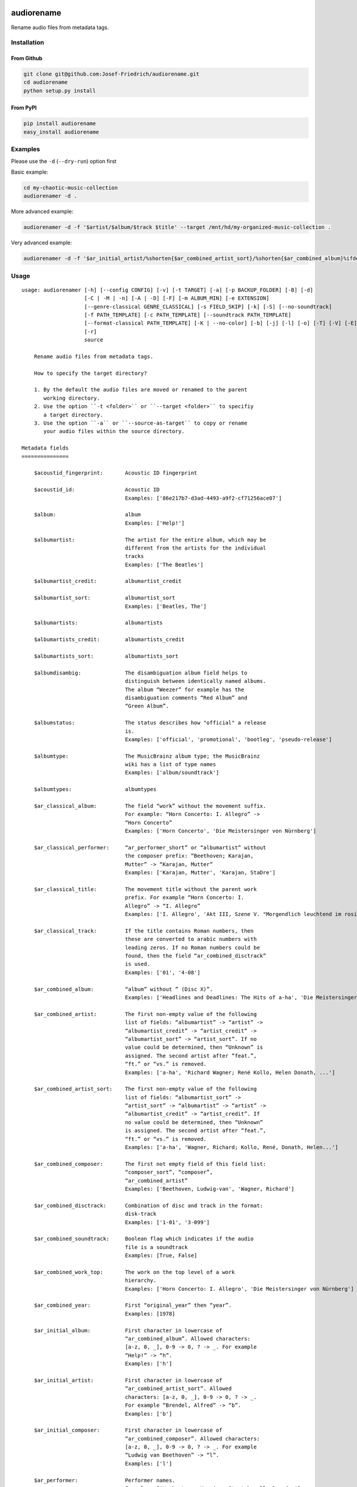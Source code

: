 .. image:: http://img.shields.io/pypi/v/audiorename.svg
    :target: https://pypi.org/project/audiorename
    :alt: This package on the Python Package Index

.. image:: https://github.com/Josef-Friedrich/audiorename/actions/workflows/tests.yml/badge.svg
    :target: https://github.com/Josef-Friedrich/audiorename/actions/workflows/tests.yml
    :alt: Tests

.. image:: https://readthedocs.org/projects/audiorename/badge/?version=latest
    :target: https://audiorename.readthedocs.io/en/latest/?badge=latest
    :alt: Documentation Status

***********
audiorename
***********

Rename audio files from metadata tags.

Installation
============

From Github
-----------

.. code:: Shell

    git clone git@github.com:Josef-Friedrich/audiorename.git
    cd audiorename
    python setup.py install

From PyPI
---------

.. code:: Shell

    pip install audiorename
    easy_install audiorename

Examples
========

Please use the ``-d`` (``--dry-run``) option first

Basic example:

.. code:: Shell

    cd my-chaotic-music-collection
    audiorenamer -d .

More advanced example:

.. code:: Shell

    audiorenamer -d -f '$artist/$album/$track $title' --target /mnt/hd/my-organized-music-collection .

Very advanced example:

.. code:: Shell

    audiorenamer -d -f '$ar_initial_artist/%shorten{$ar_combined_artist_sort}/%shorten{$ar_combined_album}%ifdefnotempty{ar_combined_year,_${ar_combined_year}}/${ar_combined_disctrack}_%shorten{$title}' .

Usage
=====

:: 

    usage: audiorenamer [-h] [--config CONFIG] [-v] [-t TARGET] [-a] [-p BACKUP_FOLDER] [-B] [-d]
                        [-C | -M | -n] [-A | -D] [-F] [-m ALBUM_MIN] [-e EXTENSION]
                        [--genre-classical GENRE_CLASSICAL] [-s FIELD_SKIP] [-k] [-S] [--no-soundtrack]
                        [-f PATH_TEMPLATE] [-c PATH_TEMPLATE] [--soundtrack PATH_TEMPLATE]
                        [--format-classical PATH_TEMPLATE] [-K | --no-color] [-b] [-j] [-l] [-o] [-T] [-V] [-E]
                        [-r]
                        source

        Rename audio files from metadata tags.

        How to specify the target directory?

        1. By the default the audio files are moved or renamed to the parent
           working directory.
        2. Use the option ``-t <folder>`` or ``--target <folder>`` to specifiy
           a target directory.
        3. Use the option ``-a`` or ``--source-as-target`` to copy or rename
           your audio files within the source directory.

    Metadata fields
    ===============

        $acoustid_fingerprint:       Acoustic ID fingerprint

        $acoustid_id:                Acoustic ID
                                     Examples: ['86e217b7-d3ad-4493-a9f2-cf71256ace07']

        $album:                      album
                                     Examples: ['Help!']

        $albumartist:                The artist for the entire album, which may be
                                     different from the artists for the individual
                                     tracks
                                     Examples: ['The Beatles']

        $albumartist_credit:         albumartist_credit

        $albumartist_sort:           albumartist_sort
                                     Examples: ['Beatles, The']

        $albumartists:               albumartists

        $albumartists_credit:        albumartists_credit

        $albumartists_sort:          albumartists_sort

        $albumdisambig:              The disambiguation album field helps to
                                     distinguish between identically named albums.
                                     The album “Weezer” for example has the
                                     disambiguation comments “Red Album” and
                                     “Green Album”.

        $albumstatus:                The status describes how "official" a release
                                     is.
                                     Examples: ['official', 'promotional', 'bootleg', 'pseudo-release']

        $albumtype:                  The MusicBrainz album type; the MusicBrainz
                                     wiki has a list of type names
                                     Examples: ['album/soundtrack']

        $albumtypes:                 albumtypes

        $ar_classical_album:         The field “work” without the movement suffix.
                                     For example: “Horn Concerto: I. Allegro” ->
                                     “Horn Concerto”
                                     Examples: ['Horn Concerto', 'Die Meistersinger von Nürnberg']

        $ar_classical_performer:     “ar_performer_short” or “albumartist” without
                                     the composer prefix: “Beethoven; Karajan,
                                     Mutter” -> “Karajan, Mutter”
                                     Examples: ['Karajan, Mutter', 'Karajan, StaDre']

        $ar_classical_title:         The movement title without the parent work
                                     prefix. For example “Horn Concerto: I.
                                     Allegro” -> “I. Allegro”
                                     Examples: ['I. Allegro', 'Akt III, Szene V. "Morgendlich leuchtend im rosigen Schein" (Walther, Volk, Meister, Sachs, Pogner, Eva)']

        $ar_classical_track:         If the title contains Roman numbers, then
                                     these are converted to arabic numbers with
                                     leading zeros. If no Roman numbers could be
                                     found, then the field “ar_combined_disctrack”
                                     is used.
                                     Examples: ['01', '4-08']

        $ar_combined_album:          “album” without ” (Disc X)”.
                                     Examples: ['Headlines and Deadlines: The Hits of a-ha', 'Die Meistersinger von Nürnberg']

        $ar_combined_artist:         The first non-empty value of the following
                                     list of fields: “albumartist” -> “artist” ->
                                     “albumartist_credit” -> “artist_credit” ->
                                     “albumartist_sort” -> “artist_sort”. If no
                                     value could be determined, then “Unknown” is
                                     assigned. The second artist after “feat.”,
                                     “ft.” or “vs.” is removed.
                                     Examples: ['a-ha', 'Richard Wagner; René Kollo, Helen Donath, ...']

        $ar_combined_artist_sort:    The first non-empty value of the following
                                     list of fields: “albumartist_sort” ->
                                     “artist_sort” -> “albumartist” -> “artist” ->
                                     “albumartist_credit” -> “artist_credit”. If
                                     no value could be determined, then “Unknown”
                                     is assigned. The second artist after “feat.”,
                                     “ft.” or “vs.” is removed.
                                     Examples: ['a-ha', 'Wagner, Richard; Kollo, René, Donath, Helen...']

        $ar_combined_composer:       The first not empty field of this field list:
                                     “composer_sort”, “composer”,
                                     “ar_combined_artist”
                                     Examples: ['Beethoven, Ludwig-van', 'Wagner, Richard']

        $ar_combined_disctrack:      Combination of disc and track in the format:
                                     disk-track
                                     Examples: ['1-01', '3-099']

        $ar_combined_soundtrack:     Boolean flag which indicates if the audio
                                     file is a soundtrack
                                     Examples: [True, False]

        $ar_combined_work_top:       The work on the top level of a work
                                     hierarchy.
                                     Examples: ['Horn Concerto: I. Allegro', 'Die Meistersinger von Nürnberg']

        $ar_combined_year:           First “original_year” then “year”.
                                     Examples: [1978]

        $ar_initial_album:           First character in lowercase of
                                     “ar_combined_album”. Allowed characters:
                                     [a-z, 0, _], 0-9 -> 0, ? -> _. For example
                                     “Help!” -> “h”.
                                     Examples: ['h']

        $ar_initial_artist:          First character in lowercase of
                                     “ar_combined_artist_sort”. Allowed
                                     characters: [a-z, 0, _], 0-9 -> 0, ? -> _.
                                     For example “Brendel, Alfred” -> “b”.
                                     Examples: ['b']

        $ar_initial_composer:        First character in lowercase of
                                     “ar_combined_composer”. Allowed characters:
                                     [a-z, 0, _], 0-9 -> 0, ? -> _. For example
                                     “Ludwig van Beethoven” -> “l”.
                                     Examples: ['l']

        $ar_performer:               Performer names.
                                     Examples: ['Herbert von Karajan, Staatskapelle Dresden']

        $ar_performer_raw:           Raw performer names.
                                     Examples: [[['conductor', 'Herbert von Karajan'], ['orchestra', 'Staatskapelle Dresden']]]

        $ar_performer_short:         Abbreviated performer names.
                                     Examples: ['Karajan, StaDre']

        $arranger:                   A musician who creates arrangements.

        $art:                        Legacy album art field.
                                     Examples: [b'\xff\xd8\xff\xe0\x00']

        $artist:                     artist
                                     Examples: ['The Beatles']

        $artist_credit:              The track-specific artist credit name, which
                                     may be a variation of the artist’s
                                     “canonical” name

        $artist_sort:                The “sort name” of the track artist.
                                     Examples: ['Beatles, The', 'White, Jack']

        $artists:                    artists
                                     Examples: [['a-ha'], ['Anouk', 'Remon Stotijn']]

        $artists_credit:             artists_credit

        $artists_sort:               artists_sort

        $asin:                       Amazon Standard Identification Number
                                     Examples: ['B000002UAL']

        $barcode:                    There are many different types of barcode,
                                     but the ones usually found on music releases
                                     are two: 1. Universal Product Code (UPC),
                                     which is the original barcode used in North
                                     America. 2. European Article Number (EAN)
                                     Examples: ['5028421931838', '036000291452']

        $bitdepth:                   only available for some formats
                                     Examples: [16]

        $bitrate:                    in kilobits per second, with units: e.g.,
                                     “192kbps”
                                     Examples: [436523, 256000]

        $bitrate_mode:               bitrate_mode
                                     Examples: ['CBR']

        $bpm:                        Beats per Minute

        $catalognum:                 This is a number assigned to the release by
                                     the label which can often be found on the
                                     spine or near the barcode. There may be more
                                     than one, especially when multiple labels are
                                     involved. This is not the ASIN — there is a
                                     relationship for that — nor the label code.
                                     Examples: ['CDP 7 46439 2']

        $catalognums:                catalognums

        $channels:                   channels
                                     Examples: [1, 2]

        $comments:                   comments

        $comp:                       Compilation flag
                                     Examples: [True, False]

        $composer:                   The name of the composer.
                                     Examples: ['Ludwig van Beethoven']

        $composer_sort:              The composer name for sorting.
                                     Examples: ['Beethoven, Ludwig van']

        $copyright:                  copyright

        $country:                    The country the release was issued in.
                                     Examples: ['NL']

        $date:                       The release data of the specific release.
                                     Examples: ['1996-01-01']

        $day:                        The release day of the specific release.

        $disc:                       disc
                                     Examples: [1]

        $disctitle:                  disctitle

        $disctotal:                  disctotal
                                     Examples: [1]

        $encoder:                    the name of the person or organisation that
                                     encoded the audio file. This field may
                                     contain a copyright message, if the audio
                                     file also is copyrighted by the encoder.
                                     Examples: ['iTunes v7.6.2']

        $encoder_info:               encoder_info
                                     Examples: ['LAME 3.92.0+']

        $encoder_settings:           encoder_settings
                                     Examples: ['-b 255+']

        $format:                     e.g., “MP3” or “FLAC”
                                     Examples: ['MP3', 'FLAC']

        $genre:                      genre
                                     Examples: ['Rock']

        $genres:                     genres
                                     Examples: [['Rock']]

        $grouping:                   A content group, which is a collection of
                                     media items such as a CD boxed set.

        $images:                     images
                                     Examples: [['<mediafile.Image object at 0x7f51fce26b20>']]

        $initial_key:                The Initial key frame contains the musical
                                     key in which the sound starts. It is
                                     represented as a string with a maximum length
                                     of three characters. The ground keys are
                                     represented with "A","B","C","D","E", "F" and
                                     "G" and halfkeys represented with "b" and
                                     "#". Minor is represented as "m".
                                     Examples: ['Dbm']

        $isrc:                       The International Standard Recording Code,
                                     abbreviated to ISRC, is a system of codes
                                     that identify audio and music video
                                     recordings.
                                     Examples: ['CAC118989003', 'ITO101117740']

        $label:                      The label which issued the release. There may
                                     be more than one.
                                     Examples: ['Brilliant Classics', 'wea']

        $language:                   The language a release’s track list is
                                     written in. The possible values are taken
                                     from the ISO 639-3 standard.
                                     Examples: ['zxx', 'eng']

        $languages:                  languages

        $length:                     The length of a recording in seconds.
                                     Examples: [674.4666666666667]

        $lyricist:                   The writer of the text or lyrics in the
                                     recording.

        $lyrics:                     The lyrics of the song or a text
                                     transcription of other vocal activities.

        $mb_albumartistid:           MusicBrainz album artist ID.
                                     Examples: ['1f9df192-a621-4f54-8850-2c5373b7eac9', 'b972f589-fb0e-474e-b64a-803b0364fa75']

        $mb_albumartistids:          MusicBrainz album artist IDs as a list.
                                     Examples: [['b972f589-fb0e-474e-b64a-803b0364fa75', 'dea28aa9-1086-4ffa-8739-0ccc759de1ce', 'd2ced2f1-6b58-47cf-ae87-5943e2ab6d99']]

        $mb_albumid:                 MusicBrainz album ID.
                                     Examples: ['fd6adc77-1489-4a13-9aa0-32951061d92b']

        $mb_artistid:                MusicBrainz artist ID.
                                     Examples: ['1f9df192-a621-4f54-8850-2c5373b7eac9']

        $mb_artistids:               MusicBrainz artist IDs as a list.
                                     Examples: [['1f9df192-a621-4f54-8850-2c5373b7eac9']]

        $mb_releasegroupid:          MusicBrainz releasegroup ID.
                                     Examples: ['f714fd70-aaca-4863-9d0d-2768a53acaeb']

        $mb_releasetrackid:          MusicBrainz release track ID.
                                     Examples: ['38c8c114-5e3b-484f-8af0-79c47ef9c169']

        $mb_trackid:                 MusicBrainz track ID.
                                     Examples: ['c390b132-4a44-4e16-bec3-bffbbcaa19aa']

        $mb_workhierarchy_ids:       All IDs in the work hierarchy. This field
                                     corresponds to the field `work_hierarchy`.
                                     The top level work ID appears first. A slash
                                     (/) is used as separator.
                                     Examples: ['e208c5f5-5d37-3dfc-ac0b-999f207c9e46 / 5adc213f-700a-4435-9e95-831ed720f348 / eafec51f-47c5-3c66-8c36-a524246c85f8']

        $mb_workid:                  MusicBrainz work ID.
                                     Examples: ['508ec4b1-9549-38cd-a61e-1f0d120a6118']

        $media:                      A prototypical medium is one of the physical,
                                     separate things you would get when you buy
                                     something in a record store.
                                     Examples: ['CD']

        $month:                      The release month of the specific release.
                                     Examples: [11]

        $original_date:              The release date of the original version of
                                     the album.
                                     Examples: ['1991-11-04']

        $original_day:               The release day of the original version of
                                     the album.
                                     Examples: [4]

        $original_month:             The release month of the original version of
                                     the album.
                                     Examples: [11]

        $original_year:              The release year of the original version of
                                     the album.
                                     Examples: [1991]

        $r128_album_gain:            An optional gain for album normalization. EBU
                                     R 128 is a recommendation for loudness
                                     normalisation and maximum level of audio
                                     signals.

        $r128_track_gain:            An optional gain for track normalization. EBU
                                     R 128 is a recommendation for loudness
                                     normalisation and maximum level of audio
                                     signals.

        $releasegroup_types:         This field collects all items in the
                                     MusicBrainz’ API  related to type: `type`,
                                     `primary-type and `secondary-type-list`. Main
                                     usage of this field is to determine in a
                                     secure manner if the release is a soundtrack.

        $rg_album_gain:              ReplayGain Album Gain, see
                                     https://en.wikipedia.org/wiki/ReplayGain.

        $rg_album_peak:              ReplayGain Album Peak, see
                                     https://en.wikipedia.org/wiki/ReplayGain.

        $rg_track_gain:              ReplayGain Track Gain, see
                                     https://en.wikipedia.org/wiki/ReplayGain.
                                     Examples: [0.0]

        $rg_track_peak:              ReplayGain Track Peak, see
                                     https://en.wikipedia.org/wiki/ReplayGain.
                                     Examples: [0.000244]

        $samplerate:                 The sample rate as an integer number.
                                     Examples: [44100]

        $script:                     The script used to write the release’s track
                                     list. The possible values are taken from the
                                     ISO 15924 standard.
                                     Examples: ['Latn']

        $title:                      The title of a audio file.
                                     Examples: ['32 Variations for Piano in C minor on an Original Theme, WoO 80']

        $track:                      The track number.
                                     Examples: [1]

        $tracktotal:                 The total track number.
                                     Examples: [12]

        $url:                        Uniform Resource Locator.

        $work:                       The Musicbrainzs’ work entity.
                                     Examples: ['32 Variations for Piano in C minor on an Original Theme, WoO 80']

        $work_hierarchy:             The hierarchy of works: The top level work
                                     appears first. As separator is this string
                                     used: -->.
                                     Examples: ['Die Zauberflöte, K. 620 --> Die Zauberflöte, K. 620: Akt I --> Die Zauberflöte, K. 620: Act I, Scene II. No. 2 Aria "Was hör ...']

        $year:                       The release year of the specific release.
                                     Examples: [2001]

    Functions
    =========

        alpha
        -----

        %alpha{text}
            This function first ASCIIfies the given text, then all non alphabet
            characters are replaced with whitespaces.

        alphanum
        --------

        %alphanum{text}
            This function first ASCIIfies the given text, then all non alpanumeric
            characters are replaced with whitespaces.

        asciify
        -------

        %asciify{text}
            Translate non-ASCII characters to their ASCII equivalents. For
            example, “café” becomes “cafe”. Uses the mapping provided by the
            unidecode module.

        delchars
        --------

        %delchars{text,chars}
            Delete every single character of “chars“ in “text”.

        deldupchars
        -----------

        %deldupchars{text,chars}
            Search for duplicate characters and replace with only one occurrance
            of this characters.

        first
        -----

        %first{text} or %first{text,count,skip} or
        %first{text,count,skip,sep,join}
            Returns the first item, separated by ; . You can use
            %first{text,count,skip}, where count is the number of items (default
            1) and skip is number to skip (default 0). You can also use
            %first{text,count,skip,sep,join} where sep is the separator, like ; or
            / and join is the text to concatenate the items.

        if
        --

        %if{condition,truetext} or %if{condition,truetext,falsetext}
            If condition is nonempty (or nonzero, if it’s a number), then returns
            the second argument. Otherwise, returns the third argument if
            specified (or nothing if falsetext is left off).

        ifdef
        -----

        %ifdef{field}, %ifdef{field,text} or %ifdef{field,text,falsetext}
            If field exists, then return truetext or field (default). Otherwise,
            returns falsetext. The field should be entered without $.

        ifdefempty
        ----------

        %ifdefempty{field,text} or %ifdefempty{field,text,falsetext}
            If field exists and is empty, then return truetext. Otherwise, returns
            falsetext. The field should be entered without $.

        ifdefnotempty
        -------------

        %ifdefnotempty{field,text} or %ifdefnotempty{field,text,falsetext}
            If field is not empty, then return truetext. Otherwise, returns
            falsetext. The field should be entered without $.

        initial
        -------

        %initial{text}
            Get the first character of a text in lowercase. The text is converted
            to ASCII. All non word characters are erased.

        left
        ----

        %left{text,n}
            Return the first “n” characters of “text”.

        lower
        -----

        %lower{text}
            Convert “text” to lowercase.

        nowhitespace
        ------------

        %nowhitespace{text,replace}
            Replace all whitespace characters with replace. By default: a dash (-)
            %nowhitespace{$track,_}

        num
        ---

        %num{number,count}
            Pad decimal number with leading zeros.
            %num{$track,3}

        replchars
        ---------

        %replchars{text,chars,replace}
            Replace the characters “chars” in “text” with “replace”.
            %replchars{text,ex,-} > t--t

        right
        -----

        %right{text,n}
            Return the last “n” characters of “text”.

        sanitize
        --------

        %sanitize{text}
            Delete in most file systems not allowed characters.

        shorten
        -------

        %shorten{text} or %shorten{text,max_size}
            Shorten “text” on word boundarys.
            %shorten{$title,32}

        time
        ----

        %time{date_time,format,curformat}
            Return the date and time in any format accepted by strftime. For
            example, to get the year some music was added to your library, use
            %time{$added,%Y}.

        title
        -----

        %title{text}
            Convert “text” to Title Case.

        upper
        -----

        %upper{text}
            Convert “text” to UPPERCASE.

    Configuration file
    ==================

        [selection]
        source = /home/user/source
        target = /home/user/target
        source_as_target = False

        [rename]
        backup_folder = /tmp/backup
        best_format = True
        dry_run = False

        ; see --move, --copy or --no-rename
        ; “move”, “copy” or “no_rename”
        move_action = move

        ; see --backup, --delete
        ; “backup”, “delete” or “do_nothing”
        cleaning_action = do_nothing

        [filters]
        album_complete = False
        album_min = 7
        extension = mp3,m4a,flac,wma
        genre_classical = Classical music,Opera,Symphony
        field_skip = title

        [template_settings]
        classical = False
        shell_friendly = False
        no_soundtrack = False

        [path_templates]
        default_template = $ar_initial_artist/%shorten{$ar_combined_artist_sort}/%shorten{$ar_combined_album}%ifdefnotempty{ar_combined_year,_${ar_combined_year}}/${ar_combined_disctrack}_%shorten{$title}
        compilation_template = _compilations/$ar_initial_album/%shorten{$ar_combined_album}%ifdefnotempty{ar_combined_year,_${ar_combined_year}}/${ar_combined_disctrack}_%shorten{$title}
        soundtrack_template = _soundtrack/$ar_initial_album/%shorten{$ar_combined_album}%ifdefnotempty{ar_combined_year,_${ar_combined_year}}/${ar_combined_disctrack}_${artist}_%shorten{$title}
        classical_template = $ar_initial_composer/$ar_combined_composer/%shorten{$ar_combined_work_top,48}_[%shorten{$ar_classical_performer,32}]/${ar_combined_disctrack}_%shorten{$ar_classical_title,64}%ifdefnotempty{acoustid_id,_%shorten{$acoustid_id,8}}

        [cli_output]
        ; see --color or --no-color
        color = True

        debug = False
        job_info = False
        mb_track_listing = False
        one_line = False
        stats = True
        verbose = False

        [metadata_actions]
        enrich_metadata = False
        remap_classical = False

    options:
      -h, --help            show this help message and exit
      --config CONFIG       Load a configuration file in INI format.
      -v, --version         show program's version number and exit

    [selection]:
      The following arguments are intended to select the audio files.

      source                A folder containing audio files or a single audio file. If you specify a folder,
                            the program will search for audio files in all subfolders. If you want to rename
                            the audio files in the current working directory, then specify a dot (“.”).
      -t TARGET, --target TARGET
                            Target directory
      -a, --source-as-target
                            Use specified source folder as target directory

    [rename]:
      These options configure the actual renaming process.

      -p BACKUP_FOLDER, --backup-folder BACKUP_FOLDER
                            Folder to store the backup files in.
      -B, --best-format     Use the best format. This option only takes effect if the target file already
                            exists. `audiorename` now checks the qualtity of the two audio files (source and
                            target). The tool first examines the format. For example a FLAC file wins over a
                            MP3 file. Then `audiorename` checks the bitrate.
      -d, --dry-run         Don’t rename or copy the audio files.

    move action:
      -C, --copy            Copy files instead of rename / move.
      -M, --move            Move / rename a file. This is the default action. The option can be omitted.
      -n, --no-rename       Don’t rename, move, copy or perform a dry run. Do nothing.

    cleaning action:
      The cleaning actions are only executed if the target file already exists.

      -A, --backup          Backup the audio files instead of deleting them. The backup directory can be
                            specified with the --backup-folder option.
      -D, --delete          Delete the audio files instead of creating a backup.

    [filters]:
      The following options filter the music files that are renamed according to certain rules.

      -F, --album-complete  Rename only complete albums.
      -m ALBUM_MIN, --album-min ALBUM_MIN
                            Rename only albums containing at least X files.
      -e EXTENSION, --extension EXTENSION
                            Extensions to rename.
      --genre-classical GENRE_CLASSICAL
                            List of genres to be classical.
      -s FIELD_SKIP, --field-skip FIELD_SKIP
                            Skip renaming if field is empty.

    [template_settings]:
      -k, --classical       Use the default format for classical music. If you use this option, both parameters
                            (--default and --compilation) have no effect. Classical music is sorted by the
                            lastname of the composer.
      -S, --shell-friendly  Rename audio files “shell friendly”, this means without whitespaces, parentheses
                            etc.
      --no-soundtrack       Do not use the path template for soundtracks. Use instead the default path
                            template.

    [path_templates]:
      audiorename provides default path templates. You can specify your own path templates using the following options.

      -f PATH_TEMPLATE, --default PATH_TEMPLATE, --format PATH_TEMPLATE
                            The default path template for audio files that are not compilations or
                            compilations. Use metadata fields and functions to build the path template.
      -c PATH_TEMPLATE, --compilation PATH_TEMPLATE
                            Path template for compilations. Use metadata fields and functions to build the path
                            template.
      --soundtrack PATH_TEMPLATE
                            Path template for a soundtrack audio file. Use metadata fields and functions to
                            build the path template.
      --format-classical PATH_TEMPLATE
                            Path template for classical audio file. Use metadata fields and functions to build
                            the path template.

    [cli_output]:
      This group contains all options that affect the output on the command line interface (cli).

      -K, --color           Colorize the standard output of the program with ANSI colors.
      --no-color            Don’t colorize the standard output of the program with ANSI colors.
      -b, --debug           Print debug informations about the single metadata fields.
      -j, --job-info        Display informations about the current job. This informations are printted out
                            before any actions on the audio files are executed.
      -l, --mb-track-listing
                            Print track listing for Musicbrainz website: Format: track. title (duration), e.
                            g.: 1. He, Zigeuner (1:31) 2. Hochgetürmte Rimaflut (1:21)
      -o, --one-line        Display the rename / copy action status on one line instead of two.
      -T, --stats           Show statistics at the end of the execution.
      -V, --verbose         Make the command line output more verbose.

    [metadata_actions]:
      -E, --enrich-metadata
                            Fetch the tag fields “work” and “mb_workid” from Musicbrainz and save this fields
                            into the audio file. The audio file must have the tag field “mb_trackid”. The give
                            audio file is not renamed.
      -r, --remap-classical
                            Remap some fields to fit better for classical music: “composer” becomes “artist”,
                            “work” becomes “album”, from the “title” the work prefix is removed (“Symphonie No.
                            9: I. Allegro” -> “I. Allegro”) and “track” becomes the movement number. All
                            overwritten fields are safed in the “comments” field.

Configuration files
===================

Use the ``--config`` option to load a configuration file. The command
line arguments overwrite the corresponding options of the configuration
file.

.. code-block:: Shell

    audiorenamer --config /home/user/my-config.ini

It is also possible to load several configuration files. Values of the
latter file overwrite the values of the first files.

.. code-block:: Shell

    audiorenamer --config base.ini --config overload.ini

Almost all command line arguments have a corresponding option in the
configuration file. ``audiorename`` implements a basic configuration
language which provides a structure similar to what’s found in Microsoft
Windows `INI
<https://docs.python.org/3/library/configparser.html#supported-ini-file-structure>`_
files:

.. code-block:: ini

    [selection]
    source = /home/user/source
    target = /home/user/target
    source_as_target = False

    [rename]
    backup_folder = /tmp/backup
    best_format = True
    dry_run = False

    ; see --move, --copy or --no-rename
    ; “move”, “copy” or “no_rename”
    move_action = move

    ; see --backup, --delete
    ; “backup”, “delete” or “do_nothing”
    cleaning_action = do_nothing

    [filters]
    album_complete = False
    album_min = 7
    extension = mp3,m4a,flac,wma
    genre_classical = Classical music,Opera,Symphony
    field_skip = title

    [template_settings]
    classical = False
    shell_friendly = False
    no_soundtrack = False

    [path_templates]
    default_template = $ar_initial_artist/%shorten{$ar_combined_artist_sort}/%shorten{$ar_combined_album}%ifdefnotempty{ar_combined_year,_${ar_combined_year}}/${ar_combined_disctrack}_%shorten{$title}
    compilation_template = _compilations/$ar_initial_album/%shorten{$ar_combined_album}%ifdefnotempty{ar_combined_year,_${ar_combined_year}}/${ar_combined_disctrack}_%shorten{$title}
    soundtrack_template = _soundtrack/$ar_initial_album/%shorten{$ar_combined_album}%ifdefnotempty{ar_combined_year,_${ar_combined_year}}/${ar_combined_disctrack}_${artist}_%shorten{$title}
    classical_template = $ar_initial_composer/$ar_combined_composer/%shorten{$ar_combined_work_top,48}_[%shorten{$ar_classical_performer,32}]/${ar_combined_disctrack}_%shorten{$ar_classical_title,64}%ifdefnotempty{acoustid_id,_%shorten{$acoustid_id,8}}

    [cli_output]
    ; see --color or --no-color
    color = True

    debug = False
    job_info = False
    mb_track_listing = False
    one_line = False
    stats = True
    verbose = False

    [metadata_actions]
    enrich_metadata = False
    remap_classical = False

Metadata fields
===============

.. list-table:: Fields documentation
   :widths: 20 10 50 20
   :header-rows: 1

   * - Field name
     - Category
     - Description
     - Examples
   * - acoustid_fingerprint
     - music_brainz
     - Acoustic ID fingerprint
     - 
   * - acoustid_id
     - music_brainz
     - Acoustic ID
     - ``86e217b7-d3ad-4493-a9f2-cf71256ace07``
   * - album
     - common
     - album
     - ``Help!``
   * - albumartist
     - common
     - The artist for the entire album, which may be different from the artists for the individual tracks
     - ``The Beatles``
   * - albumartist_credit
     - common
     - albumartist_credit
     - 
   * - albumartist_sort
     - common
     - albumartist_sort
     - ``Beatles, The``
   * - albumartists
     - common
     - albumartists
     - 
   * - albumartists_credit
     - common
     - albumartists_credit
     - 
   * - albumartists_sort
     - common
     - albumartists_sort
     - 
   * - albumdisambig
     - common
     - The disambiguation album field helps to distinguish between identically named albums. The album “Weezer” for example has the disambiguation comments “Red Album” and “Green Album”.
     - 
   * - albumstatus
     - common
     - The status describes how "official" a release is.
     - ``official``, ``promotional``, ``bootleg``, ``pseudo-release``
   * - albumtype
     - common
     - The MusicBrainz album type; the MusicBrainz wiki has a list of type names
     - ``album/soundtrack``
   * - albumtypes
     - common
     - albumtypes
     - 
   * - ar_classical_album
     - common
     - The field “work” without the movement suffix. For example: “Horn Concerto: I. Allegro” -> “Horn Concerto”
     - ``Horn Concerto``, ``Die Meistersinger von Nürnberg``
   * - ar_classical_performer
     - common
     - “ar_performer_short” or “albumartist” without the composer prefix: “Beethoven; Karajan, Mutter” -> “Karajan, Mutter”
     - ``Karajan, Mutter``, ``Karajan, StaDre``
   * - ar_classical_title
     - common
     - The movement title without the parent work prefix. For example “Horn Concerto: I. Allegro” -> “I. Allegro”
     - ``I. Allegro``, ``Akt III, Szene V. "Morgendlich leuchtend im rosigen Schein" (Walther, Volk, Meister, Sachs, Pogner, Eva)``
   * - ar_classical_track
     - common
     - If the title contains Roman numbers, then these are converted to arabic numbers with leading zeros. If no Roman numbers could be found, then the field “ar_combined_disctrack” is used.
     - ``01``, ``4-08``
   * - ar_combined_album
     - common
     - “album” without ” (Disc X)”.
     - ``Headlines and Deadlines: The Hits of a-ha``, ``Die Meistersinger von Nürnberg``
   * - ar_combined_artist
     - common
     - The first non-empty value of the following list of fields: “albumartist” -> “artist” -> “albumartist_credit” -> “artist_credit” -> “albumartist_sort” -> “artist_sort”. If no value could be determined, then “Unknown” is assigned. The second artist after “feat.”, “ft.” or “vs.” is removed.
     - ``a-ha``, ``Richard Wagner; René Kollo, Helen Donath, ...``
   * - ar_combined_artist_sort
     - common
     - The first non-empty value of the following list of fields: “albumartist_sort” -> “artist_sort” -> “albumartist” -> “artist” -> “albumartist_credit” -> “artist_credit”. If no value could be determined, then “Unknown” is assigned. The second artist after “feat.”, “ft.” or “vs.” is removed.
     - ``a-ha``, ``Wagner, Richard; Kollo, René, Donath, Helen...``
   * - ar_combined_composer
     - common
     - The first not empty field of this field list: “composer_sort”, “composer”, “ar_combined_artist”
     - ``Beethoven, Ludwig-van``, ``Wagner, Richard``
   * - ar_combined_disctrack
     - common
     - Combination of disc and track in the format: disk-track
     - ``1-01``, ``3-099``
   * - ar_combined_soundtrack
     - common
     - Boolean flag which indicates if the audio file is a soundtrack
     - ``True``, ``False``
   * - ar_combined_work_top
     - common
     - The work on the top level of a work hierarchy.
     - ``Horn Concerto: I. Allegro``, ``Die Meistersinger von Nürnberg``
   * - ar_combined_year
     - common
     - First “original_year” then “year”.
     - ``1978``
   * - ar_initial_album
     - common
     - First character in lowercase of “ar_combined_album”. Allowed characters: [a-z, 0, _], 0-9 -> 0, ? -> _. For example “Help!” -> “h”.
     - ``h``
   * - ar_initial_artist
     - common
     - First character in lowercase of “ar_combined_artist_sort”. Allowed characters: [a-z, 0, _], 0-9 -> 0, ? -> _. For example “Brendel, Alfred” -> “b”.
     - ``b``
   * - ar_initial_composer
     - common
     - First character in lowercase of “ar_combined_composer”. Allowed characters: [a-z, 0, _], 0-9 -> 0, ? -> _. For example “Ludwig van Beethoven” -> “l”.
     - ``l``
   * - ar_performer
     - common
     - Performer names.
     - ``Herbert von Karajan, Staatskapelle Dresden``
   * - ar_performer_raw
     - common
     - Raw performer names.
     - ``[['conductor', 'Herbert von Karajan'], ['orchestra', 'Staatskapelle Dresden']]``
   * - ar_performer_short
     - common
     - Abbreviated performer names.
     - ``Karajan, StaDre``
   * - arranger
     - common
     - A musician who creates arrangements.
     - 
   * - art
     - common
     - Legacy album art field.
     - ``b'\xff\xd8\xff\xe0\x00'``
   * - artist
     - common
     - artist
     - ``The Beatles``
   * - artist_credit
     - common
     - The track-specific artist credit name, which may be a variation of the artist’s “canonical” name
     - 
   * - artist_sort
     - common
     - The “sort name” of the track artist.
     - ``Beatles, The``, ``White, Jack``
   * - artists
     - common
     - artists
     - ``['a-ha']``, ``['Anouk', 'Remon Stotijn']``
   * - artists_credit
     - common
     - artists_credit
     - 
   * - artists_sort
     - common
     - artists_sort
     - 
   * - asin
     - common
     - Amazon Standard Identification Number
     - ``B000002UAL``
   * - barcode
     - common
     - There are many different types of barcode, but the ones usually found on music releases are two: 1. Universal Product Code (UPC), which is the original barcode used in North America. 2. European Article Number (EAN)
     - ``5028421931838``, ``036000291452``
   * - bitdepth
     - audio
     - only available for some formats
     - ``16``
   * - bitrate
     - audio
     - in kilobits per second, with units: e.g., “192kbps”
     - ``436523``, ``256000``
   * - bitrate_mode
     - common
     - bitrate_mode
     - ``CBR``
   * - bpm
     - common
     - Beats per Minute
     - 
   * - catalognum
     - common
     - This is a number assigned to the release by the label which can often be found on the spine or near the barcode. There may be more than one, especially when multiple labels are involved. This is not the ASIN — there is a relationship for that — nor the label code.
     - ``CDP 7 46439 2``
   * - catalognums
     - common
     - catalognums
     - 
   * - channels
     - audio
     - channels
     - ``1``, ``2``
   * - comments
     - common
     - comments
     - 
   * - comp
     - common
     - Compilation flag
     - ``True``, ``False``
   * - composer
     - common
     - The name of the composer.
     - ``Ludwig van Beethoven``
   * - composer_sort
     - common
     - The composer name for sorting.
     - ``Beethoven, Ludwig van``
   * - copyright
     - common
     - copyright
     - 
   * - country
     - common
     - The country the release was issued in.
     - ``NL``
   * - date
     - date
     - The release data of the specific release.
     - ``1996-01-01``
   * - day
     - date
     - The release day of the specific release.
     - 
   * - disc
     - common
     - disc
     - ``1``
   * - disctitle
     - common
     - disctitle
     - 
   * - disctotal
     - common
     - disctotal
     - ``1``
   * - encoder
     - common
     - the name of the person or organisation that encoded the audio file. This field may contain a copyright message, if the audio file also is copyrighted by the encoder.
     - ``iTunes v7.6.2``
   * - encoder_info
     - common
     - encoder_info
     - ``LAME 3.92.0+``
   * - encoder_settings
     - common
     - encoder_settings
     - ``-b 255+``
   * - format
     - audio
     - e.g., “MP3” or “FLAC”
     - ``MP3``, ``FLAC``
   * - genre
     - common
     - genre
     - ``Rock``
   * - genres
     - common
     - genres
     - ``['Rock']``
   * - grouping
     - common
     - A content group, which is a collection of media items such as a CD boxed set.
     - 
   * - images
     - common
     - images
     - ``['<mediafile.Image object at 0x7f51fce26b20>']``
   * - initial_key
     - common
     - The Initial key frame contains the musical key in which the sound starts. It is represented as a string with a maximum length of three characters. The ground keys are represented with "A","B","C","D","E", "F" and "G" and halfkeys represented with "b" and "#". Minor is represented as "m".
     - ``Dbm``
   * - isrc
     - common
     - The International Standard Recording Code, abbreviated to ISRC, is a system of codes that identify audio and music video recordings.
     - ``CAC118989003``, ``ITO101117740``
   * - label
     - common
     - The label which issued the release. There may be more than one.
     - ``Brilliant Classics``, ``wea``
   * - language
     - common
     - The language a release’s track list is written in. The possible values are taken from the ISO 639-3 standard.
     - ``zxx``, ``eng``
   * - languages
     - common
     - languages
     - 
   * - length
     - audio
     - The length of a recording in seconds.
     - ``674.4666666666667``
   * - lyricist
     - common
     - The writer of the text or lyrics in the recording.
     - 
   * - lyrics
     - common
     - The lyrics of the song or a text transcription of other vocal activities.
     - 
   * - mb_albumartistid
     - music_brainz
     - MusicBrainz album artist ID.
     - ``1f9df192-a621-4f54-8850-2c5373b7eac9``, ``b972f589-fb0e-474e-b64a-803b0364fa75``
   * - mb_albumartistids
     - music_brainz
     - MusicBrainz album artist IDs as a list.
     - ``['b972f589-fb0e-474e-b64a-803b0364fa75', 'dea28aa9-1086-4ffa-8739-0ccc759de1ce', 'd2ced2f1-6b58-47cf-ae87-5943e2ab6d99']``
   * - mb_albumid
     - music_brainz
     - MusicBrainz album ID.
     - ``fd6adc77-1489-4a13-9aa0-32951061d92b``
   * - mb_artistid
     - music_brainz
     - MusicBrainz artist ID.
     - ``1f9df192-a621-4f54-8850-2c5373b7eac9``
   * - mb_artistids
     - music_brainz
     - MusicBrainz artist IDs as a list.
     - ``['1f9df192-a621-4f54-8850-2c5373b7eac9']``
   * - mb_releasegroupid
     - music_brainz
     - MusicBrainz releasegroup ID.
     - ``f714fd70-aaca-4863-9d0d-2768a53acaeb``
   * - mb_releasetrackid
     - music_brainz
     - MusicBrainz release track ID.
     - ``38c8c114-5e3b-484f-8af0-79c47ef9c169``
   * - mb_trackid
     - music_brainz
     - MusicBrainz track ID.
     - ``c390b132-4a44-4e16-bec3-bffbbcaa19aa``
   * - mb_workhierarchy_ids
     - music_brainz
     - All IDs in the work hierarchy. This field corresponds to the field `work_hierarchy`. The top level work ID appears first. A slash (/) is used as separator.
     - ``e208c5f5-5d37-3dfc-ac0b-999f207c9e46 / 5adc213f-700a-4435-9e95-831ed720f348 / eafec51f-47c5-3c66-8c36-a524246c85f8``
   * - mb_workid
     - music_brainz
     - MusicBrainz work ID.
     - ``508ec4b1-9549-38cd-a61e-1f0d120a6118``
   * - media
     - common
     - A prototypical medium is one of the physical, separate things you would get when you buy something in a record store.
     - ``CD``
   * - month
     - date
     - The release month of the specific release.
     - ``11``
   * - original_date
     - date
     - The release date of the original version of the album.
     - ``1991-11-04``
   * - original_day
     - date
     - The release day of the original version of the album.
     - ``4``
   * - original_month
     - date
     - The release month of the original version of the album.
     - ``11``
   * - original_year
     - date
     - The release year of the original version of the album.
     - ``1991``
   * - r128_album_gain
     - r128
     - An optional gain for album normalization. EBU R 128 is a recommendation for loudness normalisation and maximum level of audio signals.
     - 
   * - r128_track_gain
     - r128
     - An optional gain for track normalization. EBU R 128 is a recommendation for loudness normalisation and maximum level of audio signals.
     - 
   * - releasegroup_types
     - music_brainz
     - This field collects all items in the MusicBrainz’ API  related to type: `type`, `primary-type and `secondary-type-list`. Main usage of this field is to determine in a secure manner if the release is a soundtrack.
     - 
   * - rg_album_gain
     - rg
     - ReplayGain Album Gain, see https://en.wikipedia.org/wiki/ReplayGain.
     - 
   * - rg_album_peak
     - rg
     - ReplayGain Album Peak, see https://en.wikipedia.org/wiki/ReplayGain.
     - 
   * - rg_track_gain
     - rg
     - ReplayGain Track Gain, see https://en.wikipedia.org/wiki/ReplayGain.
     - ``0.0``
   * - rg_track_peak
     - rg
     - ReplayGain Track Peak, see https://en.wikipedia.org/wiki/ReplayGain.
     - ``0.000244``
   * - samplerate
     - audio
     - The sample rate as an integer number.
     - ``44100``
   * - script
     - common
     - The script used to write the release’s track list. The possible values are taken from the ISO 15924 standard.
     - ``Latn``
   * - title
     - common
     - The title of a audio file.
     - ``32 Variations for Piano in C minor on an Original Theme, WoO 80``
   * - track
     - common
     - The track number.
     - ``1``
   * - tracktotal
     - common
     - The total track number.
     - ``12``
   * - url
     - common
     - Uniform Resource Locator.
     - 
   * - work
     - common
     - The Musicbrainzs’ work entity.
     - ``32 Variations for Piano in C minor on an Original Theme, WoO 80``
   * - work_hierarchy
     - music_brainz
     - The hierarchy of works: The top level work appears first. As separator is this string used: -->.
     - ``Die Zauberflöte, K. 620 --> Die Zauberflöte, K. 620: Akt I --> Die Zauberflöte, K. 620: Act I, Scene II. No. 2 Aria "Was hör ...``
   * - year
     - date
     - The release year of the specific release.
     - ``2001``

Development
===========

Test
----

::

    pyenv local 3.6.13 3.7.10 3.9.2
    pip install tox tox-pyenv
    tox

Run a single test

::

    tox -e quick -- -s test test_job.TestJobWithConfigParser.test_source

Publish a new version
---------------------

::

    git tag 1.1.1
    git push --tags
    python setup.py sdist upload

Package documentation
---------------------

The package documentation is hosted on
`readthedocs <http://audiorename.readthedocs.io>`_.

Generate the package documentation:

::

    python setup.py build_sphinx
